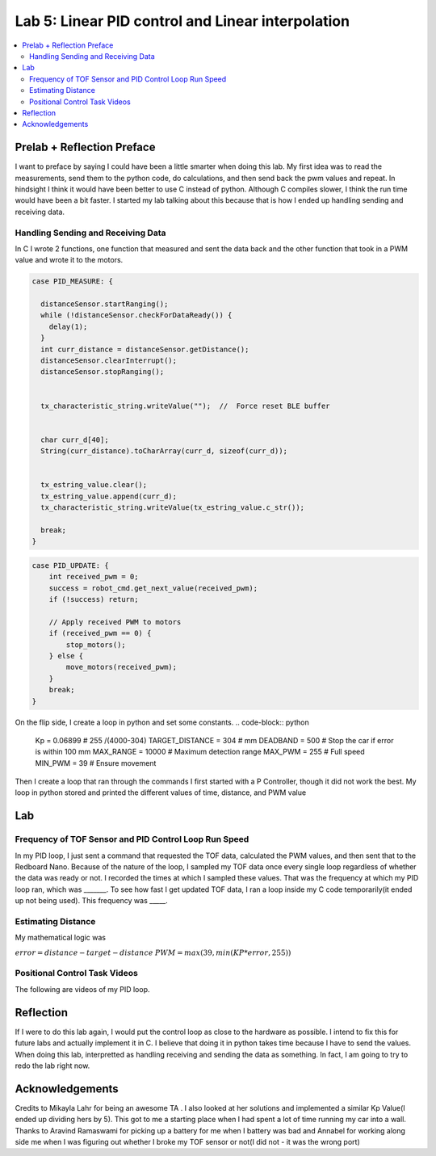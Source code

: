 ====================================
Lab 5: Linear PID control and Linear interpolation
====================================

.. contents::
   :depth: 2
   :local:

Prelab + Reflection Preface
--------------------------------------------------------------------------
I want to preface by saying I could have been a little smarter when doing this lab. 
My first idea was to read the measurements, send them to the python code, do calculations, 
and then send back the pwm values and repeat. In hindsight I think it would have been better to use C instead of python.
Although C compiles slower, I think the run time would have been a bit faster. I started my lab talking about this because that is how I ended up handling sending and receiving data.

Handling Sending and Receiving Data
^^^^^^^^^^^^^^^^^^^^^^^^^^^^^^^^^^^

In C I wrote 2 functions, one function that measured and sent the data back and the other function that took in a PWM value and wrote it to the motors.

.. code-block:: cpp

    case PID_MEASURE: {  

      distanceSensor.startRanging(); 
      while (!distanceSensor.checkForDataReady()) {
        delay(1);
      }
      int curr_distance = distanceSensor.getDistance(); 
      distanceSensor.clearInterrupt();
      distanceSensor.stopRanging();


      tx_characteristic_string.writeValue("");  //  Force reset BLE buffer


      char curr_d[40];  
      String(curr_distance).toCharArray(curr_d, sizeof(curr_d));


      tx_estring_value.clear();  
      tx_estring_value.append(curr_d);
      tx_characteristic_string.writeValue(tx_estring_value.c_str());

      break;
    }



.. code-block:: cpp

    case PID_UPDATE: {  
        int received_pwm = 0;
        success = robot_cmd.get_next_value(received_pwm);
        if (!success) return;

        // Apply received PWM to motors
        if (received_pwm == 0) {
            stop_motors();
        } else {
            move_motors(received_pwm);
        }
        break;
    }

On the flip side, I create a loop in python and set some constants. 
.. code-block:: python
    Kp = 0.06899 # 255 /(4000-304)
    TARGET_DISTANCE = 304  # mm
    DEADBAND = 500 # Stop the car if error is within 100 mm
    MAX_RANGE = 10000  # Maximum detection range
    MAX_PWM = 255  # Full speed
    MIN_PWM = 39  # Ensure movement


Then I create a loop that ran through the commands
I first started with a P Controller, though it did not work the best. My loop in python stored and printed the different values of time, distance, and PWM value

Lab
--------------------------------------------------------------------------
Frequency of TOF Sensor and PID Control Loop Run Speed
^^^^^^^^^^^^^^^^^^^^^^^^^^^^^^^^^^^
In my PID loop, I just sent a command that requested the TOF data, calculated the PWM values, and then sent that to the Redboard Nano. Because of the nature of the loop, I sampled my TOF data once every single loop regardless of whether the data was ready or not. I recorded the times at which I sampled these values. That was the frequency at which my PID loop ran, which was _______. To see how fast I get updated TOF data, I ran a loop inside my C code temporarily(it ended up not being used). This frequency was _____. 

Estimating Distance
^^^^^^^^^^^^^^^^^^^^^^^^^^^^^^^^^^^
My mathematical logic was 

:math:`error = distance - target-distance`
:math:`PWM = max(39, min(KP *error, 255))`


Positional Control Task Videos
^^^^^^^^^^^^^^^^^^^^^^^^^^^^^^^^^^^
The following are videos of my PID loop.

Reflection
-----------------------------
If I were to do this lab again, I would put the control loop as close to the hardware as possible.
I intend to fix this for future labs and actually implement it in C. I believe that doing it in python takes time because I have to send the values.
When doing this lab, interpretted as handling receiving and sending the data as something. In fact, I am going to try to redo the lab right now.



Acknowledgements
----------------------------

Credits to Mikayla Lahr for being an awesome TA . I also looked at her solutions and implemented a similar Kp Value(I ended up dividing hers by 5). This got to me a starting place when I had spent a lot of time running my car into a wall. Thanks to Aravind Ramaswami for picking up a battery for me when I battery was bad and Annabel for working along side me when I was figuring out whether I broke my TOF sensor or not(I did not - it was the wrong port)
